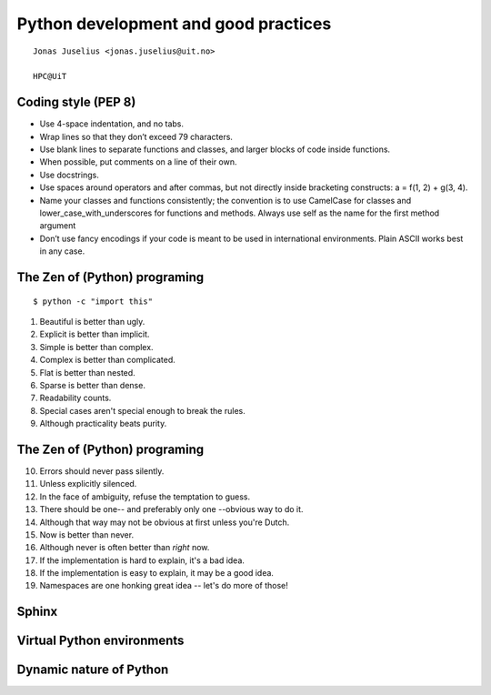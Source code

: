 .. role:: cover

===============================================
:cover:`Python development and good practices`
===============================================

.. class:: cover

    ::

        Jonas Juselius <jonas.juselius@uit.no>
    
        HPC@UiT

.. raw:: pdf

   Transition Dissolve 1
   SetPageCounter 0
   PageBreak oneColumn


Coding style (PEP 8)
----------------------------------------------------------
* Use 4-space indentation, and no tabs.
* Wrap lines so that they don’t exceed 79 characters.
* Use blank lines to separate functions and classes, and larger blocks of code
  inside functions.
* When possible, put comments on a line of their own.
* Use docstrings.
* Use spaces around operators and after commas, but not directly inside
  bracketing constructs: a = f(1, 2) + g(3, 4).
* Name your classes and functions consistently; the convention is to use
  CamelCase for classes and lower_case_with_underscores for functions and
  methods. Always use self as the name for the first method argument 
* Don’t use fancy encodings if your code is meant to be used in international
  environments. Plain ASCII works best in any case.

The Zen of (Python) programing
----------------------------------------------------------
:: 

    $ python -c "import this"

#.   Beautiful is better than ugly.
#.   Explicit is better than implicit.
#.   Simple is better than complex.
#.   Complex is better than complicated.
#.   Flat is better than nested.
#.   Sparse is better than dense.
#.   Readability counts.
#.   Special cases aren't special enough to break the rules.
#.   Although practicality beats purity.

The Zen of (Python) programing
----------------------------------------------------------
10.   Errors should never pass silently.
#.   Unless explicitly silenced.
#.   In the face of ambiguity, refuse the temptation to guess.
#.   There should be one-- and preferably only one --obvious way to do it.
#.   Although that way may not be obvious at first unless you're Dutch.
#.   Now is better than never.
#.   Although never is often better than *right* now.
#.   If the implementation is hard to explain, it's a bad idea.
#.   If the implementation is easy to explain, it may be a good idea.
#.   Namespaces are one honking great idea -- let's do more of those!

Sphinx
----------------------------------------------------------

Virtual Python environments
----------------------------------------------------------

Dynamic nature of Python
----------------------------------------------------------
.. code-block:: python
    :linenos:
    :include: dynamic.py

